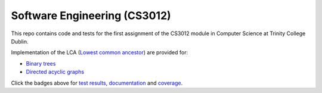 Software Engineering (CS3012)
=============================

|test results|_
|documentation|_
|coverage|_

This repo contains code and tests for the first assignment of the CS3012 module in Computer Science at Trinity College
Dublin.

Implementation of the LCA (`Lowest common ancestor <https://en.wikipedia.org/wiki/Lowest_common_ancestor>`_) are
provided for:

- `Binary trees <https://devplayer0.github.io/cs3012/tree.html>`_
- `Directed acyclic graphs <https://devplayer0.github.io/cs3012/dag.html>`_

Click the badges above for `test results`_, documentation_ and coverage_.

.. |test results| image:: https://github.com/devplayer0/cs3012/workflows/Tests/badge.svg
.. _test results: https://devplayer0.github.io/cs3012/tests.html

.. |documentation| image:: https://github.com/devplayer0/cs3012/workflows/Documentation/badge.svg
.. _documentation: https://devplayer0.github.io/cs3012/

.. |coverage| image:: https://codecov.io/gh/devplayer0/cs3012/branch/master/graph/badge.svg
.. _coverage: https://codecov.io/gh/devplayer0/cs3012
